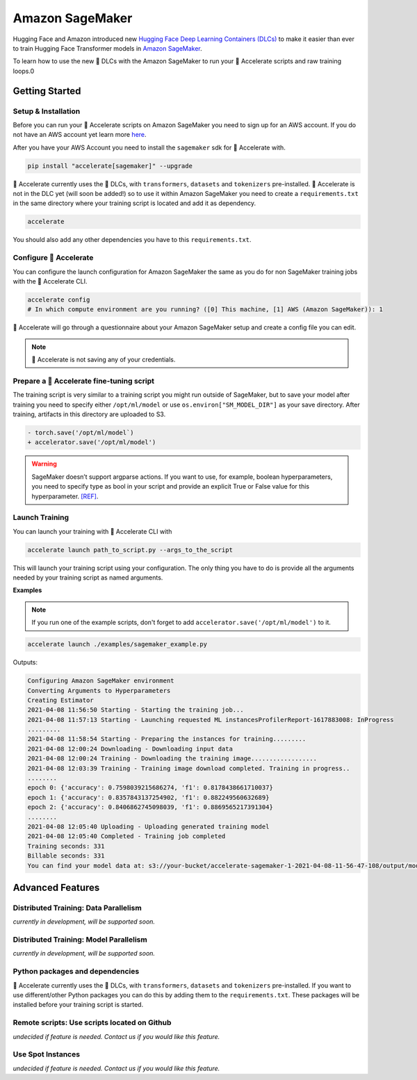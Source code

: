 .. 
    Copyright 2021 The HuggingFace Team. All rights reserved.

    Licensed under the Apache License, Version 2.0 (the "License"); you may not use this file except in compliance with
    the License. You may obtain a copy of the License at

        http://www.apache.org/licenses/LICENSE-2.0

    Unless required by applicable law or agreed to in writing, software distributed under the License is distributed on
    an "AS IS" BASIS, WITHOUT WARRANTIES OR CONDITIONS OF ANY KIND, either express or implied. See the License for the
    specific language governing permissions and limitations under the License.

Amazon SageMaker
=======================================================================================================================

Hugging Face and Amazon introduced new `Hugging Face Deep Learning Containers (DLCs)
<https://github.com/aws/deep-learning-containers/blob/master/available_images.md#huggingface-training-containers>`_ to
make it easier than ever to train Hugging Face Transformer models in `Amazon SageMaker
<https://aws.amazon.com/sagemaker/>`_.

To learn how to use the new 🤗 DLCs with the Amazon SageMaker to run your 🤗 Accelerate scripts and raw training loops.0



Getting Started
-----------------------------------------------------------------------------------------------------------------------

Setup & Installation
^^^^^^^^^^^^^^^^^^^^^^^^^^^^^^^^^^^^^^^^^^^^^^^^^^^^^^^^^^^^^^^^^^^^^^^^^^^^^^^^^^^^^^^^^^^^^^^^^^^^^^^^^^^^^^^^^^^^^^^


Before you can run your 🤗 Accelerate scripts on Amazon SageMaker you need to sign up for an AWS account. If you do not
have an AWS account yet learn more `here <https://docs.aws.amazon.com/sagemaker/latest/dg/gs-set-up.html>`__.

After you have your AWS Account you need to install the ``sagemaker`` sdk for 🤗 Accelerate with.

.. code-block:: 

    pip install "accelerate[sagemaker]" --upgrade


🤗 Accelerate currently uses the 🤗 DLCs, with ``transformers``, ``datasets`` and ``tokenizers`` pre-installed. 🤗
Accelerate is not in the DLC yet (will soon be added!) so to use it within Amazon SageMaker you need to create a
``requirements.txt`` in the same directory where your training script is located and add it as dependency.

.. code-block:: 

    accelerate

You should also add any other dependencies you have to this ``requirements.txt``.


Configure 🤗 Accelerate
^^^^^^^^^^^^^^^^^^^^^^^^^^^^^^^^^^^^^^^^^^^^^^^^^^^^^^^^^^^^^^^^^^^^^^^^^^^^^^^^^^^^^^^^^^^^^^^^^^^^^^^^^^^^^^^^^^^^^^^

You can configure the launch configuration for Amazon SageMaker the same as you do for non SageMaker training jobs with
the 🤗 Accelerate CLI.

.. code-block:: 

    accelerate config
    # In which compute environment are you running? ([0] This machine, [1] AWS (Amazon SageMaker)): 1


🤗 Accelerate will go through a questionnaire about your Amazon SageMaker setup and create a config file you can edit.

.. note::
    🤗 Accelerate is not saving any of your credentials.


Prepare a 🤗 Accelerate fine-tuning script
^^^^^^^^^^^^^^^^^^^^^^^^^^^^^^^^^^^^^^^^^^^^^^^^^^^^^^^^^^^^^^^^^^^^^^^^^^^^^^^^^^^^^^^^^^^^^^^^^^^^^^^^^^^^^^^^^^^^^^^

The training script is very similar to a training script you might run outside of SageMaker, but to save your model
after training you need to specify either ``/opt/ml/model`` or use ``os.environ["SM_MODEL_DIR"]`` as your save
directory. After training, artifacts in this directory are uploaded to S3.


.. code-block:: diff

    - torch.save('/opt/ml/model`)
    + accelerator.save('/opt/ml/model')


.. warning::
    SageMaker doesn’t support argparse actions. If you want to use, for example, boolean hyperparameters, you need to
    specify type as bool in your script and provide an explicit True or False value for this hyperparameter. `[REF]
    <https://sagemaker.readthedocs.io/en/stable/frameworks/pytorch/using_pytorch.html#prepare-a-pytorch-training-script>`__.


Launch Training
^^^^^^^^^^^^^^^^^^^^^^^^^^^^^^^^^^^^^^^^^^^^^^^^^^^^^^^^^^^^^^^^^^^^^^^^^^^^^^^^^^^^^^^^^^^^^^^^^^^^^^^^^^^^^^^^^^^^^^^

You can launch your training with 🤗 Accelerate CLI with

.. code-block:: 

    accelerate launch path_to_script.py --args_to_the_script


This will launch your training script using your configuration. The only thing you have to do is provide all the
arguments needed by your training script as named arguments.

**Examples**

.. note::
    If you run one of the example scripts, don't forget to add ``accelerator.save('/opt/ml/model')`` to it.

.. code-block:: 

    accelerate launch ./examples/sagemaker_example.py 


Outputs:

.. code-block:: 

    Configuring Amazon SageMaker environment
    Converting Arguments to Hyperparameters
    Creating Estimator
    2021-04-08 11:56:50 Starting - Starting the training job...
    2021-04-08 11:57:13 Starting - Launching requested ML instancesProfilerReport-1617883008: InProgress
    .........
    2021-04-08 11:58:54 Starting - Preparing the instances for training.........
    2021-04-08 12:00:24 Downloading - Downloading input data
    2021-04-08 12:00:24 Training - Downloading the training image..................
    2021-04-08 12:03:39 Training - Training image download completed. Training in progress..
    ........
    epoch 0: {'accuracy': 0.7598039215686274, 'f1': 0.8178438661710037}
    epoch 1: {'accuracy': 0.8357843137254902, 'f1': 0.882249560632689}
    epoch 2: {'accuracy': 0.8406862745098039, 'f1': 0.8869565217391304}
    ........
    2021-04-08 12:05:40 Uploading - Uploading generated training model
    2021-04-08 12:05:40 Completed - Training job completed
    Training seconds: 331
    Billable seconds: 331
    You can find your model data at: s3://your-bucket/accelerate-sagemaker-1-2021-04-08-11-56-47-108/output/model.tar.gz



Advanced Features
-----------------------------------------------------------------------------------------------------------------------

Distributed Training: Data Parallelism
^^^^^^^^^^^^^^^^^^^^^^^^^^^^^^^^^^^^^^^^^^^^^^^^^^^^^^^^^^^^^^^^^^^^^^^^^^^^^^^^^^^^^^^^^^^^^^^^^^^^^^^^^^^^^^^^^^^^^^^

*currently in development, will be supported soon.*

Distributed Training: Model Parallelism
^^^^^^^^^^^^^^^^^^^^^^^^^^^^^^^^^^^^^^^^^^^^^^^^^^^^^^^^^^^^^^^^^^^^^^^^^^^^^^^^^^^^^^^^^^^^^^^^^^^^^^^^^^^^^^^^^^^^^^^

*currently in development, will be supported soon.*

Python packages and dependencies
^^^^^^^^^^^^^^^^^^^^^^^^^^^^^^^^^^^^^^^^^^^^^^^^^^^^^^^^^^^^^^^^^^^^^^^^^^^^^^^^^^^^^^^^^^^^^^^^^^^^^^^^^^^^^^^^^^^^^^^

🤗 Accelerate currently uses the 🤗 DLCs, with ``transformers``, ``datasets`` and ``tokenizers`` pre-installed. If you
want to use different/other Python packages you can do this by adding them to the ``requirements.txt``. These packages
will be installed before your training script is started.

Remote scripts: Use scripts located on Github
^^^^^^^^^^^^^^^^^^^^^^^^^^^^^^^^^^^^^^^^^^^^^^^^^^^^^^^^^^^^^^^^^^^^^^^^^^^^^^^^^^^^^^^^^^^^^^^^^^^^^^^^^^^^^^^^^^^^^^^

*undecided if feature is needed. Contact us if you would like this feature.*

Use Spot Instances
^^^^^^^^^^^^^^^^^^^^^^^^^^^^^^^^^^^^^^^^^^^^^^^^^^^^^^^^^^^^^^^^^^^^^^^^^^^^^^^^^^^^^^^^^^^^^^^^^^^^^^^^^^^^^^^^^^^^^^^

*undecided if feature is needed. Contact us if you would like this feature.*
